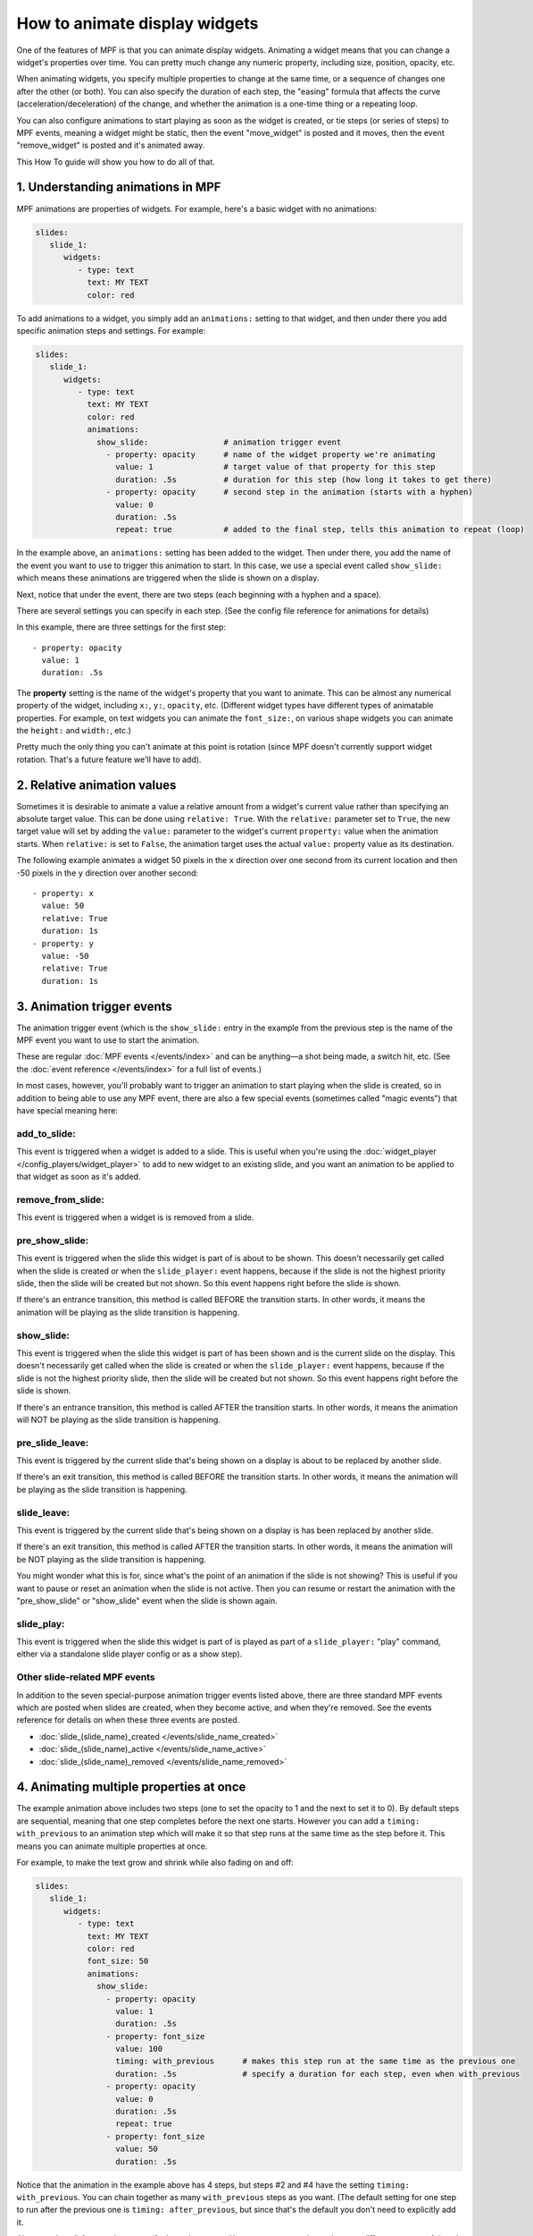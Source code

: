 How to animate display widgets
==============================

One of the features of MPF is that you can animate display widgets. Animating a widget means that you can change a
widget's properties over time. You can pretty much change any numeric property, including size, position, opacity, etc.

When animating widgets, you specify multiple properties to change at the same time, or a sequence of changes one after
the other (or both). You can also specify the duration of each step, the "easing" formula that affects the curve
(acceleration/deceleration) of the change, and whether the animation is a one-time thing or a repeating loop.

You can also configure animations to start playing as soon as the widget is created, or tie steps (or series of steps)
to MPF events, meaning a widget might be static, then the event "move_widget" is posted and it moves, then the event
"remove_widget" is posted and it's animated away.

This How To guide will show you how to do all of that.

1. Understanding animations in MPF
----------------------------------

MPF animations are properties of widgets. For example, here's a basic widget with no animations:

.. code-block:: mpf-config

   slides:
      slide_1:
         widgets:
            - type: text
              text: MY TEXT
              color: red

To add animations to a widget, you simply add an ``animations:`` setting to that widget, and then under there you add
specific animation steps and settings. For example:

.. code-block:: mpf-config

   slides:
      slide_1:
         widgets:
            - type: text
              text: MY TEXT
              color: red
              animations:
                show_slide:                # animation trigger event
                  - property: opacity      # name of the widget property we're animating
                    value: 1               # target value of that property for this step
                    duration: .5s          # duration for this step (how long it takes to get there)
                  - property: opacity      # second step in the animation (starts with a hyphen)
                    value: 0
                    duration: .5s
                    repeat: true           # added to the final step, tells this animation to repeat (loop)

In the example above, an ``animations:`` setting has been added to the widget. Then under there, you add
the name of the event you want to use to trigger this animation to start.
In this case, we use a special event called ``show_slide:`` which means these
animations are triggered when the slide is shown on a display.

Next, notice that under the event, there are two steps (each beginning with a hyphen and a space).

There are several settings you can specify in each step. (See the config file reference for animations for
details)

In this example, there are three settings for the first step:

::

                  - property: opacity
                    value: 1
                    duration: .5s

The **property** setting is the name of the widget's property that you want to animate. This can be almost any
numerical property of the widget, including ``x:``, ``y:``, ``opacity``, etc. (Different widget types have
different types of animatable properties. For example, on text widgets you can animate the ``font_size:``, on
various shape widgets you can animate the ``height:`` and ``width:``, etc.)

Pretty much the only thing you can't animate at this point is rotation (since MPF doesn't currently
support widget rotation. That's a future feature we'll have to add).

2. Relative animation values
----------------------------

Sometimes it is desirable to animate a value a relative amount from a widget's current value rather than specifying
an absolute target value.  This can be done using ``relative: True``.  With the ``relative:`` parameter set to
``True``, the new target value will set by adding the ``value:`` parameter to the widget's current ``property:``
value when the animation starts.  When ``relative:`` is set to ``False``, the animation target uses the actual
``value:`` property value as its destination.

The following example animates a widget 50 pixels in the ``x`` direction over one second from its current location
and then -50 pixels in the ``y`` direction over another second:

::

                  - property: x
                    value: 50
                    relative: True
                    duration: 1s
                  - property: y
                    value: -50
                    relative: True
                    duration: 1s

3. Animation trigger events
---------------------------

The animation trigger event (which is the ``show_slide:`` entry in the example
from the previous step is the name of the MPF event you want to use to start
the animation.

These are regular :doc:`MPF events </events/index>` and can be anything—a shot
being made, a switch hit, etc. (See the :doc:`event reference </events/index>`
for a full list of events.)

In most cases, however, you'll probably want to trigger an animation to start
playing when the slide is created, so in addition to being able to use any MPF
event, there are also a few special events (sometimes called "magic events")
that have special meaning here:

add_to_slide:
~~~~~~~~~~~~~
This event is triggered when a widget is added to a slide. This is useful when
you're using the :doc:`widget_player </config_players/widget_player>` to add
to new widget to an existing slide, and you want an animation to be applied to
that widget as soon as it's added.

remove_from_slide:
~~~~~~~~~~~~~~~~~~
This event is triggered when a widget is is removed from a slide.

pre_show_slide:
~~~~~~~~~~~~~~~
This event is triggered when the slide this widget is part of is about
to be shown. This doesn't necessarily get called when the slide is created or
when the ``slide_player:`` event happens, because if the slide is not the
highest priority slide, then the slide will be created but not shown. So this
event happens right before the slide is shown.

If there's an entrance transition, this method is called BEFORE the transition
starts. In other words, it means the animation will be playing as the slide
transition is happening.

show_slide:
~~~~~~~~~~~
This event is triggered when the slide this widget is part of has been shown and
is the current slide on the display.
This doesn't necessarily get called when the slide is created or
when the ``slide_player:`` event happens, because if the slide is not the
highest priority slide, then the slide will be created but not shown. So this
event happens right before the slide is shown.

If there's an entrance transition, this method is called AFTER the transition
starts. In other words, it means the animation will NOT be playing as the slide
transition is happening.

pre_slide_leave:
~~~~~~~~~~~~~~~~
This event is triggered by the current slide that's being shown on a display is
about to be replaced by another slide.

If there's an exit transition, this method is called BEFORE the transition
starts. In other words, it means the animation will be playing as the slide
transition is happening.

slide_leave:
~~~~~~~~~~~~
This event is triggered by the current slide that's being shown on a display is
has been replaced by another slide.

If there's an exit transition, this method is called AFTER the transition
starts. In other words, it means the animation will be NOT playing as the slide
transition is happening.

You might wonder what this is for, since what's the point of an animation if
the slide is not showing? This is useful if you want to pause or reset an
animation when the slide is not active. Then you can resume or restart the
animation with the "pre_show_slide" or "show_slide" event when the slide is
shown again.

slide_play:
~~~~~~~~~~~
This event is triggered when the slide this widget is part of is played
as part of a ``slide_player:`` "play" command, either via a standalone slide
player config or as a show step).

Other slide-related MPF events
~~~~~~~~~~~~~~~~~~~~~~~~~~~~~~

In addition to the seven special-purpose animation trigger events listed above,
there are three standard MPF events which are posted when slides are created,
when they become active, and when they're removed. See the events reference
for details on when these three events are posted.

* :doc:`slide_(slide_name)_created </events/slide_name_created>`
* :doc:`slide_(slide_name)_active </events/slide_name_active>`
* :doc:`slide_(slide_name)_removed </events/slide_name_removed>`

4. Animating multiple properties at once
----------------------------------------

The example animation above includes two steps (one to set the opacity to 1 and the next to set it to 0).
By default steps are sequential, meaning that one step completes before the next one starts. However you can
add a ``timing: with_previous`` to an animation step which will make it so that step runs at the same time
as the step before it. This means you can animate multiple properties at once.

For example, to make the text grow and shrink while also fading on and off:

.. code-block:: mpf-config

   slides:
      slide_1:
         widgets:
            - type: text
              text: MY TEXT
              color: red
              font_size: 50
              animations:
                show_slide:
                  - property: opacity
                    value: 1
                    duration: .5s
                  - property: font_size
                    value: 100
                    timing: with_previous      # makes this step run at the same time as the previous one
                    duration: .5s              # specify a duration for each step, even when with_previous
                  - property: opacity
                    value: 0
                    duration: .5s
                    repeat: true
                  - property: font_size
                    value: 50
                    duration: .5s

Notice that the animation in the example above has 4 steps, but steps #2 and #4 have the setting ``timing: with_previous``.
You can chain together as many ``with_previous`` steps as you want. (The default setting for one step to run after the
previous one is ``timing: after_previous``, but since that's the default you don't need to explicitly add it.

Also note that all 4 steps above specify ``duration: .5s``. However you can make each step a different amount of time.
In fact you can even make multiple ``with_previous`` steps different durations (though the animation won't move on to
the next ``after_previous`` step until all the simultaneous steps are complete).

By the way, the example above is a widget that's part of a slide, but remember you can add animations to widgets
anywhere a widget is defined (in the slide properties, in a show step, as part of a
:doc:`named widget <reusable_widgets>`, as part of a ``widget_settings:`` override section in the ``widget_player:``,
etc.)

It is also possible to animate multiple properties in a single animation step by using a list in both the ``property:``
and ``value:`` parameters (there must be the same number of items in both lists).  The following example moves a widget
diagonally to the coordinate (10, 20) over 5 seconds:

::

                  - property: x, y
                    value: 10, 20
                    duration: 5s

5. Multi-step animations with different trigger events
------------------------------------------------------

So far all of the animation examples have been triggered on the ``show_slide``
event (which means they start animating as soon as the slide is shown).

You can create multiple event entries in the animation that cause different
animations to take place when different events occur. You can mix and match
these as much as you want, including mixing the "special" animation
trigger events with regular MPF events.

.. code-block:: mpf-config

   slides:
      slide1:
         widgets:
            - type: text
              text: I'M GOING TO MOVE
              x: 50
              y: 50
         animations:
            move_up:
               property: y      # if there's just one animation step, we don't need the hyphen
               value: 100
            move_down:
               property: y
               value: 0
            move_right:
               property: x
               value: 100
            move_left:
               property: x
               value: 0
            move_home:
             - property: x
               value: 50
             - property: y
               value: 50
               timing: with_previous

In the above example, we have five different animation events configured. These are just regular MPF events which you
can use from logic blocks, shots, switch events, etc. When the event ``move_up`` is posted, this widget will move to the
top of the display (``x: 100``), when the ``move_left`` event is posted, it will move to the left of the screen, etc.

If ``move_home`` is posted, there are two steps in the animation which both run together to move the widget back to its
initial position.

Again, you can use any combination of properties and any number of steps for each event.

You can also use a property from your event.
For instance, you can move a widget based on a player variable:

.. code-block:: mpf-config

   slides:
      slide1:
         widgets:
            - type: text
              text: I'M GOING TO MOVE
              x: 50
              y: 50
         animations:
            player_loops:        # this is posted when the player variable "loops" changes
               property: y
               value: (value)    # this is the value of loops

6. Looping and repeating animations
-----------------------------------

So far, every animation sequence we've looked at will just run through once and then stop. However, you can add
``repeat: true`` (or ``repeat: yes``) to the last step of an animation, and that
will cause that animation to loop back to the beginning and keep repeating.

Of course you can mix-and-match repeating animations with one time animations. For example:

.. code-block:: mpf-config

   slides:
      slide1:
         widgets:
          - type: text
            text: BOO!
            y: -50
            font_size: 90
            animations:
               show_slide:
                  property: y
                  value: 50
                  duration: 500ms
               pulse_boo:
                - property: font_size
                  value: 100
                  duration: 250ms
                - property: font_size
                  value: 90
                  duration: 250ms
                  repeat: true
               bye_boo:
                - property: y
                  value: 100
                - property: x
                  value: 150
                  timing: with_previous

In the example above, when the slide is shown (or when the widget is added if this config was in your ``widgets:``
section and you added it via a ``widget_player:`` entry), the widget will fly into the slide from the bottom (since the
initial y value is -50, it will start off the screen). Then when the ``pulse_boo`` event is posted, the two-step
animation which makes the font size bigger and smaller will starting playing and repeat forever. Finally when ``bye_boo``
is posted, the widget will fly off the screen to the upper right.

7. Inserting a "pause"
----------------------

Sometimes you might want to add a timed "pause" to an animation, where one step animates, then it pauses, then another
step animates.

The easiest way to do that is just to add a step where the property value in the step is the same as whatever value that
property is currently at. This is easy to do using a relative property value of 0 as shown in the following example.
So you still have the step in the animation, it just isn't doing anything since the widget's property is already at
the desired target value. For example:

.. code-block:: mpf-config

   slides:
      slide1:
         widgets:
            - type: image
              image: flying_toaster
              y: -50
         animations:
            show_slide:
             - property: y
               value: 50
               duration: 1s
             - property: y
               value: 0
               relative: True
               duration: 2s
             - property: y
               value: 200

The the example above, the ``flying_toaster`` image will move in from the bottom of the screen (to ``y:50``) in 1 second,
then pause for 2 seconds (since ``y: 50`` again), then move out of the top of the screen in 1 second.

8. Easing
---------

You can also set "easing" values for each animation step which controls the formula that's used to interpolate the
current value to the target value over time. The default is ``linear`` which just does a constant motion (no
acceleration/deceleration) over time. Refer to the
:doc:`/displays/widgets/easing` for details on how this works and descriptions of all the options.

9. Creating reusable "named" animations
---------------------------------------

Much like :doc:`named widgets <reusable_widgets>`, you can also create pre-defined animations that you can easily
apply to any widget. You do this by adding those animations to the ``animations:`` section of your config, like this:

.. code-block:: mpf-config

   animations:
     fade_in:
       property: opacity
       value: 1
       duration: 1s
     fade_out:
       property: opacity
       value: 0
       duration: 1s

Now you can use these animations, by name, in any widget or widget_player config where you would ordinarily define your
own animations.

For example, to configure a widget to fade in (assuming the widget was
initially created with ``opacity: 0``:

.. code-block:: mpf-config

   widgets:
      hello_widget:
         - type: text
           text: HELLO
           animations:
             show_slide: fade_in

Again remember this can be done anywhere you configure an animation. So if you later wanted to fade that text out
when the event "timer_hurry_up_complete" is posted, you can do it like this:

.. code-block:: mpf-config

   widgets:
      hello_widget:
         - type: text
           text: HELLO
           animations:
             show_slide: fade_in
             timer_hurry_up_complete: fade_out

10. Chaining multiple named animations together
-----------------------------------------------

When working with named animations, you can chain together multiple named
animations for a single event by specifying them as a list, like this:

.. code-block:: mpf-config

   widgets:
      hello_widget:
         - type: text
           text: HELLO
      animations:
        some_event: anim1, anim2, anim3

Any animation with ``timing: with_previous`` in the first step will run with
the previous one, meaning you can create lots of little effects and
sub-animations and then combine them in reusable ways throughout your config.

You can even use the same animation over and over in a sequence to repeat
something a certain number of times. For example:

.. code-block:: mpf-config

  animations:
      pulse:
          - property: opacity
            value: 0
            duration: 100ms
          - property: opacity
            value: 1
            duration: 100ms
            timing: after_previous

  widgets:
      widget1:
         - type: text
           text: HELLO
           animations:
              flash_3x: pulse, pulse, pulse

In the example above, when the MPF event "flash_3x" is posted, it will cause
widget1 to pulse three times.

11. Animating a progress bar
----------------------------

MPF can also animate progress bars or similar things.
In this example, we animate a progress bar based on the player vairable
``progress`` by hooking the width of the bar to the event ``player_progress``
which is posted when the value changes:

.. code-block:: mpf-config

   slides:
     green_slide:
       widgets:
         - type: rectangle
           y: 50
           z: 20
           anchor_x: left
           anchor_y: center
           width: 0
           height: 16
           corner_radius: 3
           corner_segments: 3
           color: 00FF00
           animations:
               player_progress:
                   - property: width
                     value: (value)
